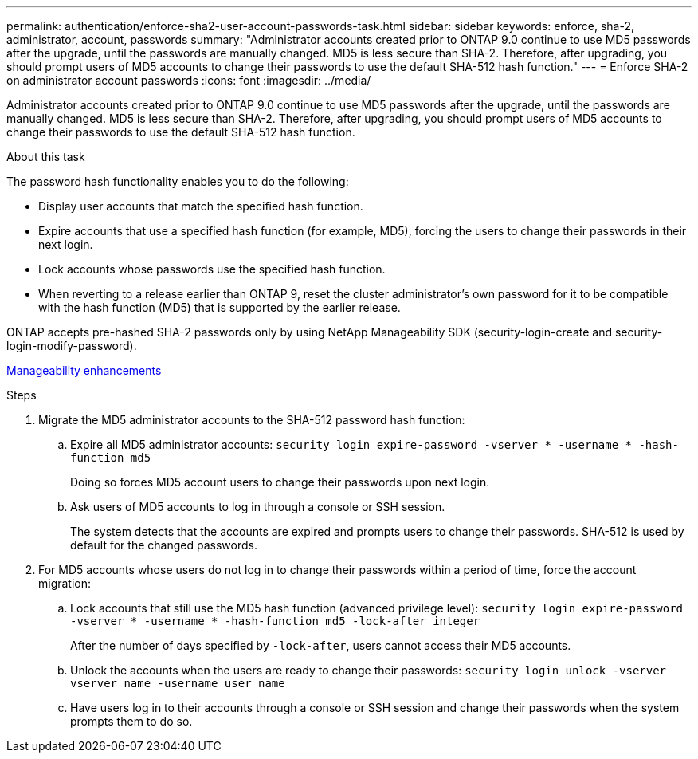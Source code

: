 ---
permalink: authentication/enforce-sha2-user-account-passwords-task.html
sidebar: sidebar
keywords: enforce, sha-2, administrator, account, passwords
summary: "Administrator accounts created prior to ONTAP 9.0 continue to use MD5 passwords after the upgrade, until the passwords are manually changed. MD5 is less secure than SHA-2. Therefore, after upgrading, you should prompt users of MD5 accounts to change their passwords to use the default SHA-512 hash function."
---
= Enforce SHA-2 on administrator account passwords
:icons: font
:imagesdir: ../media/

[.lead]
Administrator accounts created prior to ONTAP 9.0 continue to use MD5 passwords after the upgrade, until the passwords are manually changed. MD5 is less secure than SHA-2. Therefore, after upgrading, you should prompt users of MD5 accounts to change their passwords to use the default SHA-512 hash function.

.About this task

The password hash functionality enables you to do the following:

* Display user accounts that match the specified hash function.
* Expire accounts that use a specified hash function (for example, MD5), forcing the users to change their passwords in their next login.
* Lock accounts whose passwords use the specified hash function.
* When reverting to a release earlier than ONTAP 9, reset the cluster administrator's own password for it to be compatible with the hash function (MD5) that is supported by the earlier release.

ONTAP accepts pre-hashed SHA-2 passwords only by using NetApp Manageability SDK (security-login-create and security-login-modify-password).

https://library.netapp.com/ecmdocs/ECMLP2492508/html/GUID-8162DC06-C922-4D03-A8F7-0BA76F6939CB.html[Manageability enhancements]

.Steps

. Migrate the MD5 administrator accounts to the SHA-512 password hash function:
 .. Expire all MD5 administrator accounts: `security login expire-password -vserver * -username * -hash-function md5`
+
Doing so forces MD5 account users to change their passwords upon next login.

 .. Ask users of MD5 accounts to log in through a console or SSH session.
+
The system detects that the accounts are expired and prompts users to change their passwords. SHA-512 is used by default for the changed passwords.
. For MD5 accounts whose users do not log in to change their passwords within a period of time, force the account migration:
 .. Lock accounts that still use the MD5 hash function (advanced privilege level): `security login expire-password -vserver * -username * -hash-function md5 -lock-after integer`
+
After the number of days specified by `-lock-after`, users cannot access their MD5 accounts.

 .. Unlock the accounts when the users are ready to change their passwords: `security login unlock -vserver vserver_name -username user_name`
 .. Have users log in to their accounts through a console or SSH session and change their passwords when the system prompts them to do so.
